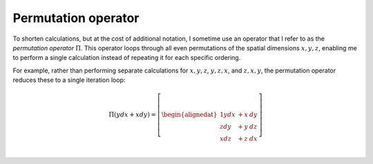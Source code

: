 .. Theoretical Universe (c) by Stéphane Haussler

.. theoretical universe is licensed under a creative commons attribution 4.0
.. international license. you should have received a copy of the license along
.. with this work. if not, see <https://creativecommons.org/licenses/by/4.0/>.

Permutation operator
====================

.. rst-class:: custom-author

   by Stéphane Haussler

To shorten calculations, but at the cost of additional notation, I sometime use
an operator that I refer to as the *permutation operator* :math:`Π`. This
operator loops through all even permutations of the spatial dimensions
:math:`{x, y, z}`, enabling me to perform a single calculation instead of
repeating it for each specific ordering.

For example, rather than performing separate calculations for :math:`{x, y,
z}`, :math:`{y, z, x}`, and :math:`{z, x, y}`, the permutation operator
reduces these to a single iteration loop:

.. math::

   Π (y dx + x dy) = \left[ \begin{alignedat}{1}
       y dx & + x & dy \\
       z dy & + y & dz \\
       x dz & + z & dx \\
   \end{alignedat} \right]
